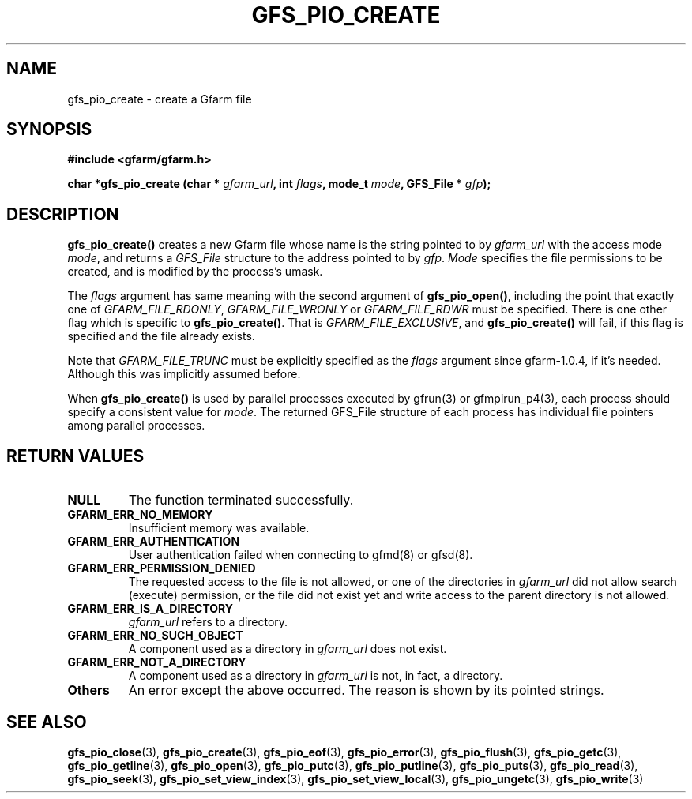 .\" This manpage has been automatically generated by docbook2man 
.\" from a DocBook document.  This tool can be found at:
.\" <http://shell.ipoline.com/~elmert/comp/docbook2X/> 
.\" Please send any bug reports, improvements, comments, patches, 
.\" etc. to Steve Cheng <steve@ggi-project.org>.
.TH "GFS_PIO_CREATE" "3" "30 October 2004" "Gfarm" ""

.SH NAME
gfs_pio_create \- create a Gfarm file
.SH SYNOPSIS
.sp
\fB#include <gfarm/gfarm.h>
.sp
char *gfs_pio_create (char * \fIgfarm_url\fB, int \fIflags\fB, mode_t \fImode\fB, GFS_File * \fIgfp\fB);
\fR
.SH "DESCRIPTION"
.PP
\fBgfs_pio_create()\fR creates a new Gfarm file whose name is the
string pointed to by \fIgfarm_url\fR with the access mode \fImode\fR,
and returns a \fIGFS_File\fR structure to the address pointed to by
\fIgfp\fR\&.  \fIMode\fR specifies the file permissions to be created,
and is modified by the process's umask\&.
.PP
The
\fIflags\fR
argument has same meaning with the second argument of
\fBgfs_pio_open()\fR, including the point
that exactly one of
\fIGFARM_FILE_RDONLY\fR,
\fIGFARM_FILE_WRONLY\fR or
\fIGFARM_FILE_RDWR\fR
must be specified.
There is one other flag which is specific to 
\fBgfs_pio_create()\fR\&.
That is
\fIGFARM_FILE_EXCLUSIVE\fR,
and
\fBgfs_pio_create()\fR
will fail, if this flag is specified and
the file already exists.
.PP
Note that
\fIGFARM_FILE_TRUNC\fR
must be explicitly specified as the
\fIflags\fR
argument since gfarm-1.0.4, if it's needed.
Although this was implicitly assumed before.
.PP
When \fBgfs_pio_create()\fR is used by parallel processes executed by
gfrun(3) or gfmpirun_p4(3), each process should specify a consistent
value for \fImode\fR\&.  The returned GFS_File structure of each
process has individual file pointers among parallel processes.
.SH "RETURN VALUES"
.TP
\fBNULL\fR
The function terminated successfully.
.TP
\fBGFARM_ERR_NO_MEMORY\fR
Insufficient memory was available.
.TP
\fBGFARM_ERR_AUTHENTICATION\fR
User authentication failed when connecting to gfmd(8) or gfsd(8).
.TP
\fBGFARM_ERR_PERMISSION_DENIED\fR
The requested access to the file is not allowed, or one of the
directories in \fIgfarm_url\fR did not allow search (execute)
permission, or the file did not exist yet and write access to the
parent directory is not allowed.
.TP
\fBGFARM_ERR_IS_A_DIRECTORY\fR
\fIgfarm_url\fR refers to a directory.
.TP
\fBGFARM_ERR_NO_SUCH_OBJECT\fR
A component used as a directory in \fIgfarm_url\fR does not exist.
.TP
\fBGFARM_ERR_NOT_A_DIRECTORY\fR
A component used as a directory in \fIgfarm_url\fR is not, in fact, a
directory.
.TP
\fBOthers\fR
An error except the above occurred.  The reason is shown by its
pointed strings.
.SH "SEE ALSO"
.PP
\fBgfs_pio_close\fR(3),
\fBgfs_pio_create\fR(3),
\fBgfs_pio_eof\fR(3),
\fBgfs_pio_error\fR(3),
\fBgfs_pio_flush\fR(3),
\fBgfs_pio_getc\fR(3),
\fBgfs_pio_getline\fR(3),
\fBgfs_pio_open\fR(3),
\fBgfs_pio_putc\fR(3),
\fBgfs_pio_putline\fR(3),
\fBgfs_pio_puts\fR(3),
\fBgfs_pio_read\fR(3),
\fBgfs_pio_seek\fR(3),
\fBgfs_pio_set_view_index\fR(3),
\fBgfs_pio_set_view_local\fR(3),
\fBgfs_pio_ungetc\fR(3),
\fBgfs_pio_write\fR(3)
